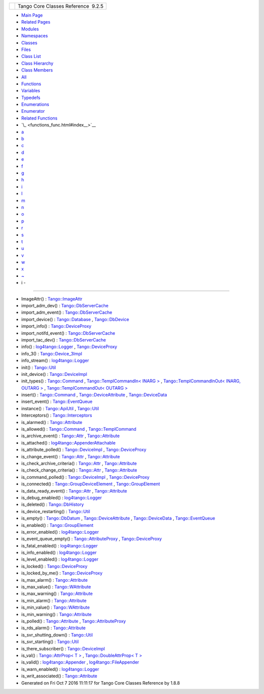 +----------+---------------------------------------+
| |Logo|   | Tango Core Classes Reference  9.2.5   |
+----------+---------------------------------------+

-  `Main Page <index.html>`__
-  `Related Pages <pages.html>`__
-  `Modules <modules.html>`__
-  `Namespaces <namespaces.html>`__
-  `Classes <annotated.html>`__
-  `Files <files.html>`__

-  `Class List <annotated.html>`__
-  `Class Hierarchy <inherits.html>`__
-  `Class Members <functions.html>`__

-  `All <functions.html>`__
-  `Functions <functions_func.html>`__
-  `Variables <functions_vars.html>`__
-  `Typedefs <functions_type.html>`__
-  `Enumerations <functions_enum.html>`__
-  `Enumerator <functions_eval.html>`__
-  `Related Functions <functions_rela.html>`__

-  `\_ <functions_func.html#index__>`__
-  `a <functions_func_a.html#index_a>`__
-  `b <functions_func_b.html#index_b>`__
-  `c <functions_func_c.html#index_c>`__
-  `d <functions_func_d.html#index_d>`__
-  `e <functions_func_e.html#index_e>`__
-  `f <functions_func_f.html#index_f>`__
-  `g <functions_func_g.html#index_g>`__
-  `h <functions_func_h.html#index_h>`__
-  `i <functions_func_i.html#index_i>`__
-  `l <functions_func_l.html#index_l>`__
-  `m <functions_func_m.html#index_m>`__
-  `n <functions_func_n.html#index_n>`__
-  `o <functions_func_o.html#index_o>`__
-  `p <functions_func_p.html#index_p>`__
-  `r <functions_func_r.html#index_r>`__
-  `s <functions_func_s.html#index_s>`__
-  `t <functions_func_t.html#index_t>`__
-  `u <functions_func_u.html#index_u>`__
-  `v <functions_func_v.html#index_v>`__
-  `w <functions_func_w.html#index_w>`__
-  `x <functions_func_x.html#index_x>`__
-  `~ <functions_func_~.html#index_~>`__

 

- i -
~~~~~

-  ImageAttr() :
   `Tango::ImageAttr <dd/dd1/classTango_1_1ImageAttr.html#a4103de2b6a5f5bb187bcb6cdcfc210c5>`__
-  import\_adm\_dev() :
   `Tango::DbServerCache <d3/d9c/classTango_1_1DbServerCache.html#ac9cd0f9b6e07d3155b932f241e1d7a59>`__
-  import\_adm\_event() :
   `Tango::DbServerCache <d3/d9c/classTango_1_1DbServerCache.html#aebde4557fffeb5937fc720964e676413>`__
-  import\_device() :
   `Tango::Database <d6/dc5/classTango_1_1Database.html#a57ae0fa9649451c352608456fd94dbdf>`__
   ,
   `Tango::DbDevice <da/dbb/classTango_1_1DbDevice.html#ae9f33ae25ca3ef8467ac34467cf080a9>`__
-  import\_info() :
   `Tango::DeviceProxy <d9/d83/classTango_1_1DeviceProxy.html#a5746c63f1c1e602ce2a945337cfc441e>`__
-  import\_notifd\_event() :
   `Tango::DbServerCache <d3/d9c/classTango_1_1DbServerCache.html#a18e8f5e8f1b43b4d3849e10fd4e13d83>`__
-  import\_tac\_dev() :
   `Tango::DbServerCache <d3/d9c/classTango_1_1DbServerCache.html#ac88bfa9af0e4706f9c2e9de6a7cd2b5c>`__
-  info() :
   `log4tango::Logger <d4/d1c/classlog4tango_1_1Logger.html#adaba6152f4a39580d48bae035ac30778>`__
   ,
   `Tango::DeviceProxy <d9/d83/classTango_1_1DeviceProxy.html#a47c570748174ff9cb4f4d0c7431dd5d3>`__
-  info\_3() :
   `Tango::Device\_3Impl <db/d65/classTango_1_1Device__3Impl.html#a28dab632521e2fb0e52827d155af673c>`__
-  info\_stream() :
   `log4tango::Logger <d4/d1c/classlog4tango_1_1Logger.html#a22a2fd4d13e70e352a5f47dd02d33342>`__
-  init() :
   `Tango::Util <d4/deb/classTango_1_1Util.html#a79b69d3b0376e45516410fe35a7c499c>`__
-  init\_device() :
   `Tango::DeviceImpl <d3/d62/classTango_1_1DeviceImpl.html#afaa3632ea04076bb5614a98ff944ef8c>`__
-  init\_types() :
   `Tango::Command <d2/d1d/classTango_1_1Command.html#a9cd12d4e02a35bfdb896a7cc89fc7eb0>`__
   , `Tango::TemplCommandIn< INARG
   > <d2/d50/classTango_1_1TemplCommandIn.html#af3e93eb4babf25ea9552dc0e8f0789c3>`__
   , `Tango::TemplCommandInOut< INARG, OUTARG
   > <db/dbb/classTango_1_1TemplCommandInOut.html#a9d173fb2b7578838e94f9a94d6d98757>`__
   , `Tango::TemplCommandOut< OUTARG
   > <d3/d87/classTango_1_1TemplCommandOut.html#a1b5ec68cc6e225868dc3d56186eb7605>`__
-  insert() :
   `Tango::Command <d2/d1d/classTango_1_1Command.html#a8a9a2a06e2afcf9b1824bbe2ba2687ff>`__
   ,
   `Tango::DeviceAttribute <d7/dca/classTango_1_1DeviceAttribute.html#ad0a4bef751ff1052eb25e3a151390a96>`__
   ,
   `Tango::DeviceData <df/d22/classTango_1_1DeviceData.html#ae39feb712c913f445653d7b1e4136e1b>`__
-  insert\_event() :
   `Tango::EventQueue <d1/d2f/classTango_1_1EventQueue.html#a0c495ad7768218dabf49a9e89ccc3865>`__
-  instance() :
   `Tango::ApiUtil <d7/d2a/classTango_1_1ApiUtil.html#afbc9fb1ffff7730689224dea5a3d9676>`__
   ,
   `Tango::Util <d4/deb/classTango_1_1Util.html#a577119e32b43b1344d6f9ef37f587472>`__
-  Interceptors() :
   `Tango::Interceptors <d6/d62/classTango_1_1Interceptors.html#a4c5255368e548bba8405ecf44b2b698f>`__
-  is\_alarmed() :
   `Tango::Attribute <d6/dad/classTango_1_1Attribute.html#aa0c62a8753eca947531af2614e13b60d>`__
-  is\_allowed() :
   `Tango::Command <d2/d1d/classTango_1_1Command.html#af634fd436701aca40fbcdaeb5d4691b1>`__
   ,
   `Tango::TemplCommand <de/de1/classTango_1_1TemplCommand.html#a203f6dc3223fd20f230af555e34848fd>`__
-  is\_archive\_event() :
   `Tango::Attr <d5/dcd/classTango_1_1Attr.html#aff00859f5da6a7f48e7abe079491f12c>`__
   ,
   `Tango::Attribute <d6/dad/classTango_1_1Attribute.html#ad69a25209bb113694f8aef7acb49ed80>`__
-  is\_attached() :
   `log4tango::AppenderAttachable <d6/d89/classlog4tango_1_1AppenderAttachable.html#ad453ee78f746f781cdac768c57b8bd74>`__
-  is\_attribute\_polled() :
   `Tango::DeviceImpl <d3/d62/classTango_1_1DeviceImpl.html#ab6434f2fd256b10b21ba38ba80b7231c>`__
   ,
   `Tango::DeviceProxy <d9/d83/classTango_1_1DeviceProxy.html#ad58561f9af43929f58f962fc5443840b>`__
-  is\_change\_event() :
   `Tango::Attr <d5/dcd/classTango_1_1Attr.html#a9269546f4b25a6395efe8b93bdb8d07f>`__
   ,
   `Tango::Attribute <d6/dad/classTango_1_1Attribute.html#accf20392305b3fe4b4f3cf6c2158950c>`__
-  is\_check\_archive\_criteria() :
   `Tango::Attr <d5/dcd/classTango_1_1Attr.html#a8aa3318fe49d403969a59fe000352be8>`__
   ,
   `Tango::Attribute <d6/dad/classTango_1_1Attribute.html#a90a062ce092265b748d951e9b4b77250>`__
-  is\_check\_change\_criteria() :
   `Tango::Attr <d5/dcd/classTango_1_1Attr.html#a3001dc4d14cbdc62a914a15ff3a86e49>`__
   ,
   `Tango::Attribute <d6/dad/classTango_1_1Attribute.html#a29cd3ae6823c5627969248873042ae46>`__
-  is\_command\_polled() :
   `Tango::DeviceImpl <d3/d62/classTango_1_1DeviceImpl.html#ab3075b4e266562181c28d33be817ec0d>`__
   ,
   `Tango::DeviceProxy <d9/d83/classTango_1_1DeviceProxy.html#a5a81fd1191d15e466f0035202e901085>`__
-  is\_connected() :
   `Tango::GroupDeviceElement <da/d18/classTango_1_1GroupDeviceElement.html#af229babcc705fac5bf51edd7715a3496>`__
   ,
   `Tango::GroupElement <df/d46/classTango_1_1GroupElement.html#a5ca539735117e31e002587883e508ca5>`__
-  is\_data\_ready\_event() :
   `Tango::Attr <d5/dcd/classTango_1_1Attr.html#aff3b774c27e61c3c2ae97ec81c30fcea>`__
   ,
   `Tango::Attribute <d6/dad/classTango_1_1Attribute.html#a9fbdd3152f79233b68704f3fbe295ecd>`__
-  is\_debug\_enabled() :
   `log4tango::Logger <d4/d1c/classlog4tango_1_1Logger.html#a6ce8b32ab06c6b77f8aac562dabf9c1f>`__
-  is\_deleted() :
   `Tango::DbHistory <d3/d55/classTango_1_1DbHistory.html#a946c37f983f5d9dc5465a1e9e6ed2332>`__
-  is\_device\_restarting() :
   `Tango::Util <d4/deb/classTango_1_1Util.html#a5ed4c18bfe81f1983d9ddc542491ca65>`__
-  is\_empty() :
   `Tango::DbDatum <d3/d0f/classTango_1_1DbDatum.html#aead8e1ceb14215958af0c4202d973e54>`__
   ,
   `Tango::DeviceAttribute <d7/dca/classTango_1_1DeviceAttribute.html#a627233903abcb7f81d9e4ae21a5a9bc0>`__
   ,
   `Tango::DeviceData <df/d22/classTango_1_1DeviceData.html#a6a46f83cfabcd66a51e1a879a2b8aca5>`__
   ,
   `Tango::EventQueue <d1/d2f/classTango_1_1EventQueue.html#ac1823d42d92c9b4faf6317a0a08be94e>`__
-  is\_enabled() :
   `Tango::GroupElement <df/d46/classTango_1_1GroupElement.html#aec8981c295f17883ad1b05bcee4f78da>`__
-  is\_error\_enabled() :
   `log4tango::Logger <d4/d1c/classlog4tango_1_1Logger.html#ab2ec2debd2d3024293a0d873af8e86b3>`__
-  is\_event\_queue\_empty() :
   `Tango::AttributeProxy <d3/d4b/classTango_1_1AttributeProxy.html#a8a058915ddab00f20210db286d92ba0b>`__
   ,
   `Tango::DeviceProxy <d9/d83/classTango_1_1DeviceProxy.html#ab559dda4e1539bd77cbe5617275bcf23>`__
-  is\_fatal\_enabled() :
   `log4tango::Logger <d4/d1c/classlog4tango_1_1Logger.html#a16213b0ab5912487ad2eb62c4337900b>`__
-  is\_info\_enabled() :
   `log4tango::Logger <d4/d1c/classlog4tango_1_1Logger.html#af73279505009e650e615294711fe75fe>`__
-  is\_level\_enabled() :
   `log4tango::Logger <d4/d1c/classlog4tango_1_1Logger.html#a393cade41cee1267e49018f5b4f8fa67>`__
-  is\_locked() :
   `Tango::DeviceProxy <d9/d83/classTango_1_1DeviceProxy.html#ae6e863ee03896f7783a84af048095f0d>`__
-  is\_locked\_by\_me() :
   `Tango::DeviceProxy <d9/d83/classTango_1_1DeviceProxy.html#a6f41f2fa087bca0140e0341f2295ec70>`__
-  is\_max\_alarm() :
   `Tango::Attribute <d6/dad/classTango_1_1Attribute.html#a2db386476f2d728513af3f3e5342f90a>`__
-  is\_max\_value() :
   `Tango::WAttribute <db/da8/classTango_1_1WAttribute.html#a75be52f036f4e7e4a0de5f6418a10cfd>`__
-  is\_max\_warning() :
   `Tango::Attribute <d6/dad/classTango_1_1Attribute.html#a2cf67df0c5a155df39156301582a98c9>`__
-  is\_min\_alarm() :
   `Tango::Attribute <d6/dad/classTango_1_1Attribute.html#a0df58ed810063ccfef7df02ac9851a94>`__
-  is\_min\_value() :
   `Tango::WAttribute <db/da8/classTango_1_1WAttribute.html#a07014d9f378998d66b12211ee78efe49>`__
-  is\_min\_warning() :
   `Tango::Attribute <d6/dad/classTango_1_1Attribute.html#aafbaa179c8445f29480f8bff031920de>`__
-  is\_polled() :
   `Tango::Attribute <d6/dad/classTango_1_1Attribute.html#a1ca81f8abd78d54ce8540ff0ccd3c6c1>`__
   ,
   `Tango::AttributeProxy <d3/d4b/classTango_1_1AttributeProxy.html#a22e280c80b96332363b35d43e1c0813d>`__
-  is\_rds\_alarm() :
   `Tango::Attribute <d6/dad/classTango_1_1Attribute.html#accac04b03b14bd2bc958e06cc8f3626c>`__
-  is\_svr\_shutting\_down() :
   `Tango::Util <d4/deb/classTango_1_1Util.html#a7e5a56fe3a14633ffafc01c63698f45f>`__
-  is\_svr\_starting() :
   `Tango::Util <d4/deb/classTango_1_1Util.html#a8b5d14831423f0f2dafab927fa4e64ed>`__
-  is\_there\_subscriber() :
   `Tango::DeviceImpl <d3/d62/classTango_1_1DeviceImpl.html#ab7ccad84e75ab8e91ada91bb49a028ba>`__
-  is\_val() : `Tango::AttrProp< T
   > <d8/d68/classTango_1_1AttrProp.html#a558a0456d0591c428f438e86e0afb2e4>`__
   , `Tango::DoubleAttrProp< T
   > <d5/da9/classTango_1_1DoubleAttrProp.html#a75cbfd41ce00381a7a89c10b259fda8d>`__
-  is\_valid() :
   `log4tango::Appender <d7/dc4/classlog4tango_1_1Appender.html#af8d183b5fdfc4b4affda75d1846d9270>`__
   ,
   `log4tango::FileAppender <dd/d62/classlog4tango_1_1FileAppender.html#a418db9eff584e38bd167dcd4e50df6c1>`__
-  is\_warn\_enabled() :
   `log4tango::Logger <d4/d1c/classlog4tango_1_1Logger.html#ac48da8e8705775526b0d94f974dd158d>`__
-  is\_writ\_associated() :
   `Tango::Attribute <d6/dad/classTango_1_1Attribute.html#a716551497af0ec7e9e9f22e27480158e>`__

-  Generated on Fri Oct 7 2016 11:11:17 for Tango Core Classes Reference
   by |doxygen| 1.8.8

.. |Logo| image:: logo.jpg
.. |doxygen| image:: doxygen.png
   :target: http://www.doxygen.org/index.html
